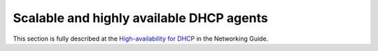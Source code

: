 =========================================
Scalable and highly available DHCP agents
=========================================

This section is fully described at the `High-availability for DHCP
<https://docs.openstack.org/newton/networking-guide/config-dhcp-ha.html>`_
in the Networking Guide.
